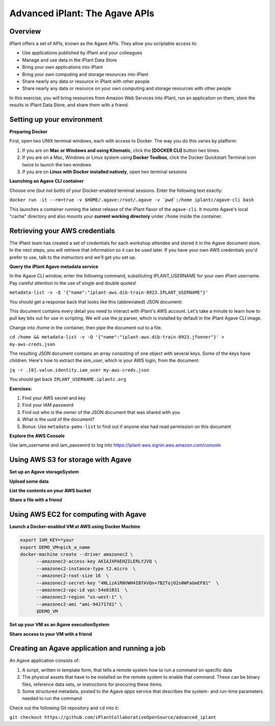 ===============================
Advanced iPlant: The Agave APIs
===============================
Overview
--------
iPlant offers a set of APIs, known as the Agave APIs. They allow you scriptable access to:

* Use applications published by iPlant and your colleagues
* Manage and use data in the iPlant Data Store
* Bring your own applications into iPlant
* Bring your own computing and storage resources into iPlant
* Share nearly any data or resource in iPlant with other people
* Share nearly any data or resource on your own computing and storage resources with other people

In this exercise, you will bring resources from Amazon Web Services into iPlant, run an application on them, store the results in iPlant Data Store, and share them with a friend.

Setting up your environment
---------------------------

**Preparing Docker**

First, open two UNIX terminal windows, each with access to Docker. The way you do this varies by platform:

1. If you are on **Mac or Windows and using Kitematic**, click the **[DOCKER CLI]** button two times.
2. If you are on a Mac, Windows or Linux system using **Docker Toolbox**, click the Docker Quickstart Terminal icon twice to launch the two windows
3. If you are on **Linux with Docker installed natively**, open two terminal sessions

**Launching an Agave CLI container**

Choose one (but not both) of your Docker-enabled terminal sessions. Enter the following text exactly:

``docker run -it --rm=true -v $HOME/.agave:/root/.agave -v `pwd`:/home iplantc/agave-cli bash``

This launches a container running the latest release of the iPlant flavor of the ``agave-cli``. It mounts Agave's local "cache" directory and also mounts your **current working directory** under ``/home`` inside the container.

Retrieving your AWS credentials
-------------------------------

The iPlant team has created a set of credentials for each workshop attendee and stored it in the Agave document store. In the next steps, you will retrieve that information so it can be used later. If you have your own AWS credentials you'd prefer to use, talk to the instructors and we'll get you set up.

**Query the iPlant Agave metadata service**

In the Agave CLI window, enter the following command, substituting IPLANT_USERNAME for your own iPlant username. Pay careful attention to the use of single and double quotes!

``metadata-list -v -Q '{"name":"iplant-aws.dib-train-0923.IPLANT_USERNAME"}'``

You should get a response back that looks like this (abbreviated) JSON document:

.. code:block:: json

    [
    {
        "_links": {
            "self": {
                "href": "https://agave.iplantc.org/meta/v2/data/0001442525546151-e0bd34dffff8de6-0001-012"
            }
        },
        "associationIds": [],
        "created": "2015-09-17T16:32:26.151-05:00",
        "internalUsername": null,
        "lastUpdated": "2015-09-17T16:32:26.151-05:00",
        "name": "iplant-aws.dib-train-0923.jfonner",
        "owner": "vaughn",
        "schemaId": null,
        "uuid": "0001442525546151-e0bd34dffff8de6-0001-012",
        "value": {
            "apikeys": {
                "key": "AMWIM3BEAT3BEAWT3BEA",
                "secret": "yfP3ylcmq6Syp6Syp6VPIjHxCT5v66VPIjHOTxXa"
            }
        }}]

This document contains every detail you need to interact with iPlant's AWS account. Let's take a minute to learn how to pull key bits out for use in scripting. We will use the *jq* parser, which is installed by default in the iPlant Agave CLI image.

Change into /home in the container, then pipe the document out to a file.

``cd /home && metadata-list -v -Q '{"name":"iplant-aws.dib-train-0923.jfonner"}' > my-aws-creds.json``

The resulting JSON document contains an array consisting of one object with several keys. Some of the keys have children. Here's how to extract the *iam_user*, which is your AWS login, from the document:

``jq -r .[0].value.identity.iam_user my-aws-creds.json``

You should get back ``IPLANT_USERNAME.iplantc.org``

**Exercises:**

1. Find your AWS secret and key
2. Find your IAM password
3. Find out who is the *owner* of the JSON document that was shared with you
4. What is the *uuid* of the document?
5. Bonus: Use ``metadata-pems-list`` to find out if anyone else had read permission on this document

**Explore the AWS Console**

Use iam_username and iam_password to log into https://iplant-aws.signin.aws.amazon.com/console

Using AWS S3 for storage with Agave
-----------------------------------

**Set up an Agave storageSystem**

**Upload some data**

**List the contents on your AWS bucket**

**Share a file with a friend**

Using AWS EC2 for computing with Agave
--------------------------------------

**Launch a Docker-enabled VM at AWS using Docker Machine**

.. code-block:: bash

  export IAM_KEY=*your
  export DEMO_VM=pick_a_name
  docker-machine create --driver amazonec2 \
        --amazonec2-access-key AKIAJXPAEHZILERLYJVQ \
        --amazonec2-instance-type t2.micro  \
        --amazonec2-root-size 16  \
        --amazonec2-secret-key "4NLizA1RNVWH4IBfAVQn+7B2TojO2s0WFaGmEF81"  \
        --amazonec2-vpc-id vpc-54e81031  \
        --amazonec2-region "us-west-1" \
        --amazonec2-ami "ami-942717d1" \
        $DEMO_VM

**Set up your VM as an Agave executionSystem**

**Share access to your VM with a friend**

Creating an Agave application and running a job
-----------------------------------------------

An Agave application consists of:

1. A script, written in template form, that tells a remote system how to run a command on specific data
2. The physical assets that have to be installed on the remote system to enable that command. These can be binary files, reference data sets, or instructions for procuring these items.
3. Some structured metadata, posted to the Agave *apps* service that describes the system- and run-time parameters needed to run the command

Check out the following Git repository and ``cd`` into it:

``git checkout https://github.com/iPlantCollaborativeOpenSource/advanced_iplant``
